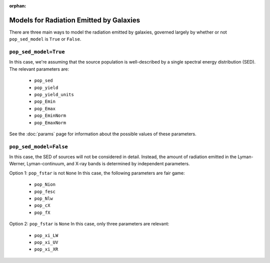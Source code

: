 :orphan:

Models for Radiation Emitted by Galaxies
========================================
There are three main ways to model the radiation emitted by galaxies, governed largely by whether or not ``pop_sed_model`` is ``True`` or  ``False``. 

``pop_sed_model=True``
~~~~~~~~~~~~~~~~~~~~~~
In this case, we're assuming that the source population is well-described by a single spectral energy distribution (SED). The relevant parameters are:

    + ``pop_sed``
    + ``pop_yield``
    + ``pop_yield_units``
    + ``pop_Emin``
    + ``pop_Emax``
    + ``pop_EminNorm``
    + ``pop_EmaxNorm``
    
See the :doc:`params` page for information about the possible values of these parameters.

``pop_sed_model=False``
~~~~~~~~~~~~~~~~~~~~~~
In this case, the SED of sources will not be considered in detail. Instead, the amount of radiation emitted in the Lyman-Werner, Lyman-continuum, and X-ray bands is determined by independent parameters.

Option 1: ``pop_fstar`` is not ``None``
In this case, the following parameters are fair game:

    + ``pop_Nion``
    + ``pop_fesc``
    + ``pop_Nlw``
    + ``pop_cX``
    + ``pop_fX``




Option 2: ``pop_fstar`` is ``None``
In this case, only three parameters are relevant:

    + ``pop_xi_LW``
    + ``pop_xi_UV``
    + ``pop_xi_XR``
    


